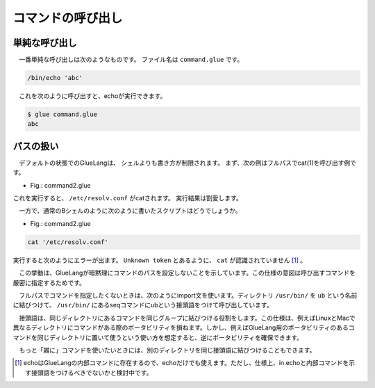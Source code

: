 ====================================
コマンドの呼び出し
====================================

単純な呼び出し
====================================

　一番単純な呼び出しは次のようなものです。
ファイル名は ``command.glue`` です。

.. code-block:: bash

        /bin/echo 'abc'

　これを次のように呼び出すと、echoが実行できます。

.. code-block:: bash

        $ glue command.glue 
        abc

パスの扱い
====================================

　デフォルトの状態でのGlueLangは、
シェルよりも書き方が制限されます。
まず、次の例はフルパスでcat(1)を呼び出す例です。

* Fig.: command2.glue

.. code-block:: bash
        /bin/cat '/etc/resolv.conf'

これを実行すると、 ``/etc/resolv.conf`` がcatされます。
実行結果は割愛します。


　一方で、通常のBシェルのように次のように書いたスクリプトはどうでしょうか。

* Fig.: command2.glue

.. code-block:: bash

	cat '/etc/resolv.conf'

実行すると次のようにエラーが出ます。
``Unknown token`` とあるように、 ``cat`` が認識されていません
[#internal_echo]_ 。

.. code-block:: bash
	:linenos:

	$ glue command2
	glue: script read error
	$ glue command2_ng.glue 
	
	Parse error at line 1, char 1
		line1: cat '/etc/resolv.conf'
		       ^
	
		Unknown token
		
		process_level 0
		exit_status 1
		pid 82246
	
　この挙動は、GlueLangが暗黙理にコマンドのパスを設定しないことを示しています。この仕様の意図は呼び出すコマンドを厳密に指定するためです。

　フルパスでコマンドを指定したくないときは、次のようにimport文を使います。ディレクトリ ``/usr/bin/`` を ``ub`` という名前に結びつけて、 ``/usr/bin/`` にあるseqコマンドにubという接頭語をつけて呼び出しています。


.. code-block:: bash
	:linenos:
	
	import /usr/bin/ as ub
	ub.seq '1' '5'

　接頭語は、同じディレクトリにあるコマンドを同じグループに結びつける役割をします。この仕様は、例えばLinuxとMacで異なるディレクトリにコマンドがある際のポータビリティを損ねます。しかし、例えばGlueLang用のポータビリティのあるコマンドを同じディレクトリに置いて使うという使い方を想定すると、逆にポータビリティを確保できます。

　もっと「雑に」コマンドを使いたいときには、別のディレクトリを同じ接頭語に結びつけることもできます。

.. code-block:: bash
	:linenos:
	
	import /bin/ as b
	import /usr/bin/ as b
	
	b.echo 'hoge'
	b.seq 1 10

	
.. [#internal_echo] echoはGlueLangの内部コマンドに存在するので、echoだけでも使えます。ただし、仕様上、in.echoと内部コマンドを示す接頭語をつけるべきでないかと検討中です。

